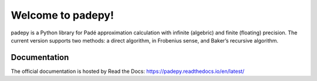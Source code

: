 Welcome to padepy!
=================

|build-status| |docs| |quality| |alerts|

padepy is a Python library for Padé approximation calculation with infinite (algebric) and finite (floating) precision. The current version supports two methods: a direct algorithm, in Frobenius sense, and Baker’s recursive algorithm.

Documentation
-------------

The official documentation is hosted by Read the Docs: https://padepy.readthedocs.io/en/latest/

.. |build-status| image:: https://circleci.com/gh/readthedocs/readthedocs.org.svg?style=svg
    :alt: build status
    :target: https://circleci.com/gh/readthedocs/readthedocs.org

.. |docs| image:: https://readthedocs.org/projects/docs/badge/?version=latest
    :alt: Documentation Status
    :scale: 100%
    :target: https://readthedocs.org/projects/padepy/builds/

.. |quality| image:: https://img.shields.io/lgtm/grade/python/g/daSilvaRafael/padepy.svg?logo=lgtm&logoWidth=18
   :target: https://lgtm.com/projects/g/daSilvaRafael/padepy/context:python

.. |alerts| image:: https://img.shields.io/lgtm/alerts/g/daSilvaRafael/padepy.svg?logo=lgtm&logoWidth=18
   :target: https://lgtm.com/projects/g/daSilvaRafael/padepy/alerts/
